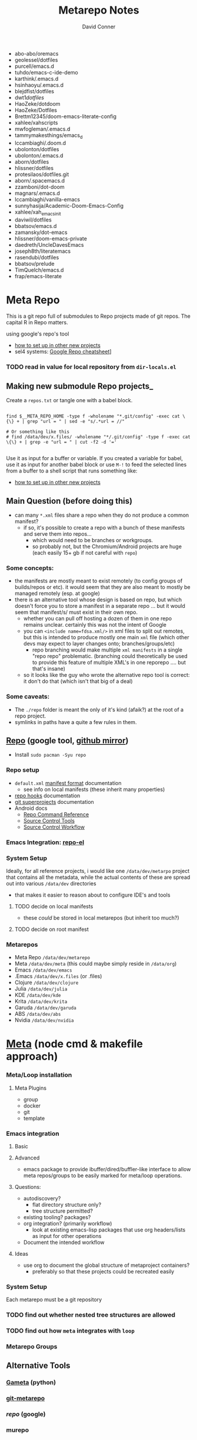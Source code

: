 #+TITLE: Metarepo Notes
#+AUTHOR: David Conner
#+DESCRIPTION:
#+PROPERTY:
#+STARTUP: content
#+OPTIONS: toc:nil



- abo-abo/oremacs
- geolessel/dotfiles
- purcell/emacs.d
- tuhdo/emacs-c-ide-demo
- karthink/.emacs.d
- hsinhaoyu/.emacs.d
- blejdfist/dotfiles
- dwt1/dotfiles/
- HaoZeke/dotdoom
- HaoZeke/Dotfiles
- Brettm12345/doom-emacs-literate-config
- xahlee/xahscripts
- mwfogleman/.emacs.d
- tammymakesthings/emacs_d
- lccambiaghi/.doom.d
- ubolonton/dotfiles
- ubolonton/.emacs.d
- aborn/dotfiles
- hlissner/dotfiles
- protesilaos/dotfiles.git
- aborn/.spacemacs.d
- zzamboni/dot-doom
- magnars/.emacs.d
- lccambiaghi/vanilla-emacs
- sunnyhasija/Academic-Doom-Emacs-Config
- xahlee/xah_emacs_init
- daviwil/dotfiles
- bbatsov/emacs.d
- zamansky/dot-emacs
- hlissner/doom-emacs-private
- daedreth/UncleDavesEmacs
- joseph8th/literatemacs
- rasendubi/dotfiles
- bbatsov/prelude
- TimQuelch/emacs.d
- frap/emacs-literate


* Meta Repo

This is a git repo full of submodules to Repo projects made of git repos. The
capital R in Repo matters.

using google's repo's tool

- [[https://www.instructables.com/Using-Googles-repo-command-in-your-own-projects/][how to set up in other new projects]]
- sel4 systems: [[https://docs.sel4.systems/projects/buildsystem/repo-cheatsheet.html][Google Repo cheatsheet]]]

*** TODO read in value for local repository from =dir-locals.el=

** Making new submodule Repo projects_

Create a =repos.txt= or tangle one with a babel block.

#+begin_src shell :tangle :results value

find $__META_REPO_HOME -type f -wholename "*.git/config" -exec cat \{\} + | grep "url = " | sed -e "s/.*url = //"

# Or something like this
# find /data/dev/x.files/ -wholename "*/.git/config" -type f -exec cat \{\} + | grep -e "url = " | cut -f2 -d '='

#+end_src

#+RESULTS:
: 0


Use it as input for a buffer or variable. If you created a variable for babel,
use it as input for another babel block or use =M-!= to feed the selected lines
from a buffer to a shell script that runs something like:

- [[https://www.instructables.com/Using-Googles-repo-command-in-your-own-projects/][how to set up in other new projects]]

** Main Question (before doing this)

+ can many =*.xml= files share a repo when they do not produce a common manifest?
  - if so, it's possible to create a repo with a bunch of these manifests and serve them into repos...
    - which would need to be branches or workgroups.
    - so probably not, but the Chromium/Android projects are huge (each easily 15+ gb if not careful with =repo=)

*** Some concepts:
- the manifests are mostly meant to exist remotely (to config groups of builds/repos or etc). it would seem that they are also meant to mostly be managed remotely (esp. at google)
- there is an alternative tool whose design is based on repo, but which doesn't force you to store a manifest in a separate repo ... but it would seem that manifest/s/ must exist in their own repo.
  - whether you can pull off hosting a dozen of them in one repo remains
    unclear. certainly this was not the intent of Google
  - you can =<include name=fdsa.xml/>= in xml files to split out remotes, but this is intended to produce mostly one main =xml= file (which other devs may expect to layer changes onto; branches/groups/etc)
    - repo branching would make multiple =xml manifests= in a single "repo
      repo" problematic. (branching could theoretically be used to provide this feature of multiple XML's in one reporepo .... but that's insane)
  - so it looks like the guy who wrote the alternative repo tool is correct: it don't do that (which isn't that big of a deal)

*** Some caveats:
  - The =./repo= folder is meant the only of it's kind (afaik?) at the root of a repo project.
  - symlinks in paths have a quite a few rules in them.

** [[https://github.com/canatella/repo-el/blob/master/repo.el][Repo]] (google tool, [[https://github.com/GerritCodeReview/git-repo][github mirror]])

+ Install =sudo pacman -Syu repo=

*** Repo setup
+ =default.xml= [[https://gerrit.googlesource.com/git-repo/+/HEAD/docs/manifest-format.md][manifest format]] documentation
  - see info on local manifests (these inherit many properties)
+ [[https://gerrit.googlesource.com/git-repo/+/HEAD/docs/repo-hooks.md][repo hooks]] documentation
+ [[https://en.wikibooks.org/wiki/Git/Submodules_and_Superprojects][git superprojects]] documentation
+ Android docs
  - [[https://source.android.com/setup/develop/repo][Repo Command Reference]]
  - [[https://source.android.com/setup/develop/repo][Source Control Tools]]
  - [[https://source.android.com/setup/create/coding-tasks][Source Control Workflow]]

*** Emacs Integration: [[https://github.com/canatella/repo-el][repo-el]]

*** System Setup
Ideally, for all reference projects, i would like one =/data/dev/metarpo=
project that contains all the metadata, while the actual contents of these are
spread out into various =/data/dev= directories

- that makes it easier to reason about to configure IDE's and tools

**** TODO decide on local manifests
+ these /could/ be stored in local metarepos (but inherit too much?)
**** TODO decide on root manifest

*** Metarepos
+ Meta Repo =/data/dev/metarepo=
+ Meta =/data/dev/meta= (this could maybe simply reside in =/data/org=)
+ Emacs =/data/dev/emacs=
+ .Emacs =/data/dev/x.files= (or .files)
+ Clojure =/data/dev/clojure=
+ Julia =/data/dev/julia=
+ KDE =/data/dev/kde=
+ Krita =/data/dev/krita=
+ Garuda =/data/dev/garuda=
+ ABS =/data/dev/abs=
+ Nvidia =/data/dev/nvidia=

* [[https://github.com/mateodelnorte/meta][Meta]] (node cmd & makefile approach)

*** Meta/Loop installation

**** Meta Plugins
+ group
+ docker
+ git
+ template

*** Emacs integration

**** Basic

**** Advanced
+ emacs package to provide ibuffer/dired/buffler-like interface to allow meta
  repos/groups to be easily marked for meta/loop operations.

**** Questions:
+ autodiscovery?
  - flat directory structure only?
  - tree structure permitted?
+ existing tooling? packages?
+ org integration? (primarily workflow)
  - look at existing emacs-lisp packages that use org headers/lists as input for
    other operations
+ Document the intended workflow

**** Ideas
+ use org to document the global structure of metaproject containers?
  - preferably so that these projects could be recreated easily

*** System Setup

Each metarepo must be a git repository

*** TODO find out whether nested tree structures are allowed
*** TODO find out how =meta= integrates with =loop=

*** Metarepo Groups

** Alternative Tools

*** [[https://github.com/genius-systems/gameta][Gameta]] (python)
*** [[https://github.com/blejdfist/git-metarepo][git-metarepo]]
*** [[0    Link: https://gerrit.googlesource.com/git-repo/][repo]] (google)
*** murepo



* TODO Process Old Readme (Language/Topic Metaprojects) :meta:

These should include:

** A file system path, relative to some global ~$DEV_HOME~ path

** Supporting scripts for automating project checkout/sync
*** this could either be similar to git-modules or git modules itself ... though that's entirely too much work for this.
**** I just want lists of dumb, cloned repos that can be easily pulled if needed (and if their tree isn't in a dirty state)
**** (github: you should probably make a "playlists" feature for git repos, where groups of repos can be checked out together, but which are meant to be used for reference only)
***** ... unless there is some better way of doing that already
*** some would be global (i.e. ~sync-cloned-repos~)
*** some would be per-language or per-topic

** These supporting scripts could be written with ~org-babel~ and with the ~tangle~ exports being written to hardlinked locations in both ~./_notes/~ and ~$LANG_HOME~

** _Notes_ Metaprojects

These contain dotfiles/etc. For programming languages, symlinks can link back to ~/data/dev/_notes~ these docs to their

*** TODO create initial symlinks for: julia, clojure, CAD
*** TODO migrate /some/ existing notes to ~org~ using [[https://pandoc.org/installing.html][pandoc]]
*** TODO address problem where whitelisting files in gitignore doesn't work

** Mu Repo

Tool and approach to clone/sync repos in a language sub/folder. For now, i've
settled on [[https://fabioz.github.io/mu-repo/][mu-repo]] and i'll potentially revert to mixu/gr or autogit. I would
like this to be scriptable and regeneratable (with minimal effort)

To install =mu-repo=:

#+begin_src shell :tangle no
sudo pacman -Syu python-pip
pip install mu-repo
#+end_src

Basic =mu-repo= usage:

#+begin_src shell :tangle no
mu register --recursive # recursively register all repos
mu register --current # register with depth 1

#+end_src

To create for new metaprojects, do the following, more or less. For mu-repo to
reclone all the projects, you must configure some path-dependent rules so that
the correct =mu-repo.remote-base-url= config key is available. To retrieve this
config key from within the containing metaproject root directory, you must init
a blank repository anyways (otherwise, git will not retrieve commit keys). You
could take [[https://www.freecodecamp.org/news/how-to-handle-multiple-git-configurations-in-one-machine/][this approach]] and have git deep-merge a partial
~.gitconfig-metaproject~ config into your ~$HOME/.gitconfig~, which requires
relevent configuration being placed in two places (i.e. lines changed in
~$HOME/.gitconfig~ and the merged gitconfig in the metaproject). But, you must
create a blank repo anyways for =mu-repo= to access its config keys... so it's
best to alter the ~$METAPROJECT/.git/config~ ... which needs not be in git.
Other features of mu-repo also benefit from an arbitrary blank-repo at the
metaproject root. ~<le-sigh>~

#+begin_src

#+end_src

#+begin_src shell :tangle no
# USE RELATIVE PATHS


META_PROJECT=/data/dev/nvidia
META_GROUP1=src-nvidia
META_GROUP2=src-khronos

cd $META_PROJECT
mkdir $META_GROUP1 $META_GROUP2
git init

#+end_src

*** TODO describe setting up groups :murepo:



*** TODO standardize a format for listing repos to clone for a language like clojure/julia/etc or use the following (preferred at top)
+ [[https://github.com/pazdera/gitwalk][pazdera/gitwalk]] (popular, allows groups defined via JSON, best so far)
+ [[https://github.com/mixu/gr][mixu/gr]] (another promising bulk management tool)
  + similar to my old gitar scripts
  + auto-discover local git repos, attach tags and manage as lists
+ [[https://github.com/asottile/all-repos][asottile/all-repos]] (interesting)
+ [[https://github.com/naddeoa/git-bulk][naddeoa/git-bulk]] (also probably helpful)
+ [[https://github.com/fabiospampinato/autogit][fabiospampinato/autogit]] (most popular, but aimed towards personal/org repo management)
+ [[https://github.com/scivision/pygit-bulk][scivision/pygit-bulk]] and [[https://pypi.org/project/gitutils/][GitMC]]
+ [[https://gist.github.com/Lukas238/8d9abbeabfcd7225e3a254d40eb0c080][Bulk backup/clone of Git Repos From A List]]
+ [[https://github.com/taylorjayoung/RepoSweeper][RepoSweeper]] (for deleting/managing Github repos)
*** TODO emacs workflow: automation of structure for projects/org/code
+ outline basic structure for capture/refile
  + manage org files, repo groups and/or metadata
  + types of projects (reference groups, work, notes, etc)
+ automation for adding to gitwalk JSON groups (of repos for reference)
  + when is it helpful to use these groups? when is it definitely overkill (i.e. much of the code i'm interested in should be easy to navigate to from a project... however, for now, i'm in unfamiliar territory with no clear way to expect which dependencies are going to exist in any project. i'm trying to avoid bad habits like googling code samples)
+ outline
